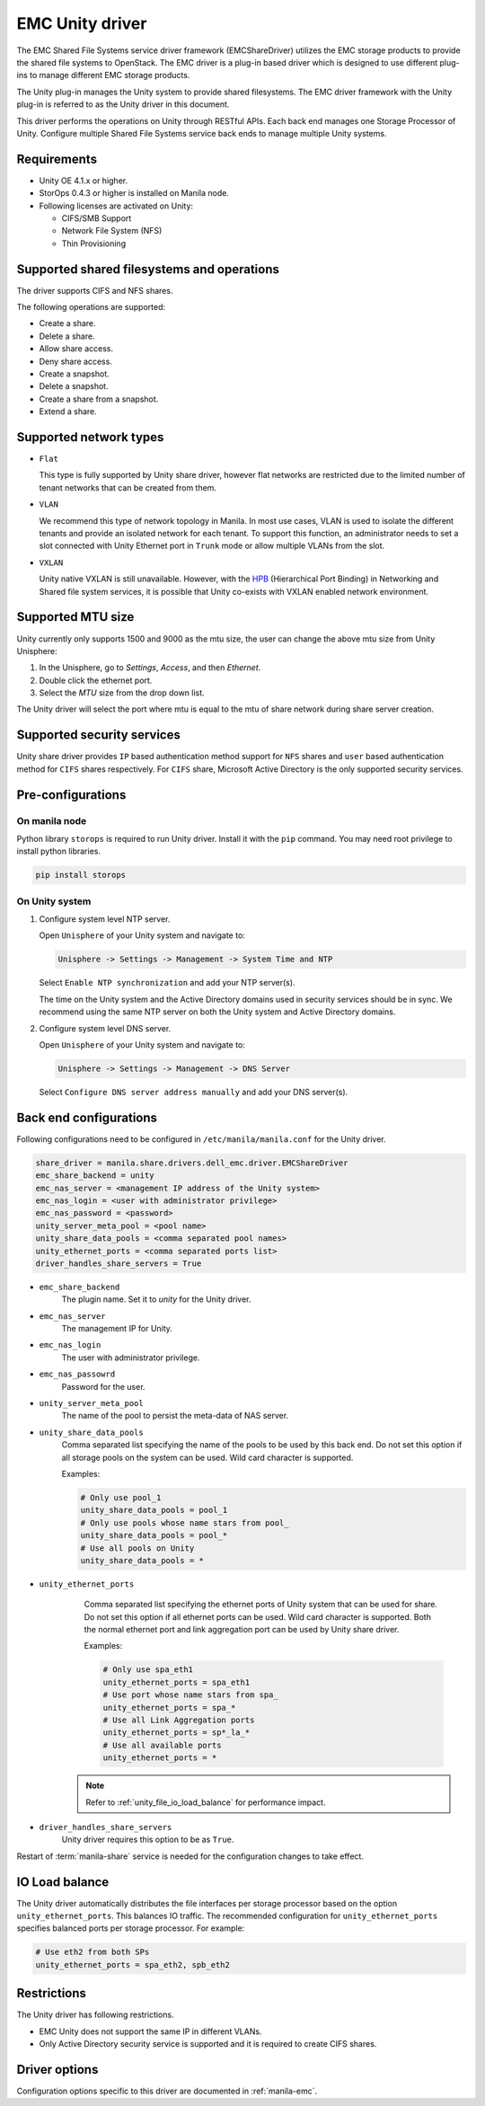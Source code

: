 ================
EMC Unity driver
================

The EMC Shared File Systems service driver framework (EMCShareDriver)
utilizes the EMC storage products to provide the shared file systems to
OpenStack. The EMC driver is a plug-in based driver which is designed to
use different plug-ins to manage different EMC storage products.

The Unity plug-in manages the Unity system to provide shared filesystems.
The EMC driver framework with the Unity plug-in is referred to as the
Unity driver in this document.

This driver performs the operations on Unity through RESTful APIs. Each back
end manages one Storage Processor of Unity. Configure multiple Shared File
Systems service back ends to manage multiple Unity systems.

Requirements
~~~~~~~~~~~~

- Unity OE 4.1.x or higher.

- StorOps 0.4.3 or higher is installed on Manila node.

- Following licenses are activated on Unity:

  - CIFS/SMB Support

  - Network File System (NFS)

  - Thin Provisioning


Supported shared filesystems and operations
~~~~~~~~~~~~~~~~~~~~~~~~~~~~~~~~~~~~~~~~~~~

The driver supports CIFS and NFS shares.

The following operations are supported:

-  Create a share.

-  Delete a share.

-  Allow share access.

-  Deny share access.

-  Create a snapshot.

-  Delete a snapshot.

-  Create a share from a snapshot.

-  Extend a share.


Supported network types
~~~~~~~~~~~~~~~~~~~~~~~

- ``Flat``

  This type is fully supported by Unity share driver, however flat networks are
  restricted due to the limited number of tenant networks that can be created
  from them.

- ``VLAN``

  We recommend this type of network topology in Manila.
  In most use cases, VLAN is used to isolate the different tenants and provide
  an isolated network for each tenant. To support this function, an
  administrator needs to set a slot connected with Unity Ethernet port in
  ``Trunk`` mode or allow multiple VLANs from the slot.

- ``VXLAN``

  Unity native VXLAN is still unavailable. However, with the `HPB
  <http://specs.openstack.org/openstack/neutron-specs/specs/kilo/ml2-hierarchical-port-binding.html>`_
  (Hierarchical Port Binding) in Networking and Shared file system services,
  it is possible that Unity co-exists with VXLAN enabled network environment.

Supported MTU size
~~~~~~~~~~~~~~~~~~

Unity currently only supports 1500 and 9000 as the mtu size, the user can
change the above mtu size from Unity Unisphere:

#. In the Unisphere, go to `Settings`, `Access`, and then `Ethernet`.
#. Double click the ethernet port.
#. Select the `MTU` size from the drop down list.

The Unity driver will select the port where mtu is equal to the mtu
of share network during share server creation.


Supported security services
~~~~~~~~~~~~~~~~~~~~~~~~~~~

Unity share driver provides ``IP`` based authentication method support for
``NFS`` shares and ``user`` based authentication method for ``CIFS`` shares
respectively. For ``CIFS`` share, Microsoft Active Directory is the only
supported security services.

Pre-configurations
~~~~~~~~~~~~~~~~~~

On manila node
--------------

Python library ``storops`` is required to run Unity driver.
Install it with the ``pip`` command.
You may need root privilege to install python libraries.

.. code-block:: console

    pip install storops

On Unity system
---------------

#. Configure system level NTP server.

   Open ``Unisphere`` of your Unity system and navigate to:

   .. code-block:: console

      Unisphere -> Settings -> Management -> System Time and NTP

   Select ``Enable NTP synchronization`` and add your NTP server(s).

   The time on the Unity system and the Active Directory domains
   used in security services should be in sync. We recommend
   using the same NTP server on both the Unity system and Active
   Directory domains.

#. Configure system level DNS server.

   Open ``Unisphere`` of your Unity system and navigate to:

   .. code-block:: console

      Unisphere -> Settings -> Management -> DNS Server

   Select ``Configure DNS server address manually`` and add your DNS server(s).


Back end configurations
~~~~~~~~~~~~~~~~~~~~~~~

Following configurations need to be configured in ``/etc/manila/manila.conf``
for the Unity driver.

.. code-block:: ini

    share_driver = manila.share.drivers.dell_emc.driver.EMCShareDriver
    emc_share_backend = unity
    emc_nas_server = <management IP address of the Unity system>
    emc_nas_login = <user with administrator privilege>
    emc_nas_password = <password>
    unity_server_meta_pool = <pool name>
    unity_share_data_pools = <comma separated pool names>
    unity_ethernet_ports = <comma separated ports list>
    driver_handles_share_servers = True

- ``emc_share_backend``
    The plugin name. Set it to `unity` for the Unity driver.

- ``emc_nas_server``
    The management IP for Unity.

- ``emc_nas_login``
    The user with administrator privilege.

- ``emc_nas_passowrd``
    Password for the user.

- ``unity_server_meta_pool``
    The name of the pool to persist the meta-data of NAS server.

- ``unity_share_data_pools``
    Comma separated list specifying the name of the pools to be used
    by this back end. Do not set this option if all storage pools
    on the system can be used.
    Wild card character is supported.

    Examples:

    .. code-block:: ini

       # Only use pool_1
       unity_share_data_pools = pool_1
       # Only use pools whose name stars from pool_
       unity_share_data_pools = pool_*
       # Use all pools on Unity
       unity_share_data_pools = *

- ``unity_ethernet_ports``
    Comma separated list specifying the ethernet ports of Unity system
    that can be used for share. Do not set this option if all ethernet ports
    can be used.
    Wild card character is supported. Both the normal ethernet port and link
    aggregation port can be used by Unity share driver.


    Examples:

    .. code-block:: ini

       # Only use spa_eth1
       unity_ethernet_ports = spa_eth1
       # Use port whose name stars from spa_
       unity_ethernet_ports = spa_*
       # Use all Link Aggregation ports
       unity_ethernet_ports = sp*_la_*
       # Use all available ports
       unity_ethernet_ports = *


   .. note::

      Refer to :ref:`unity_file_io_load_balance` for performance
      impact.

- ``driver_handles_share_servers``
    Unity driver requires this option to be as ``True``.


Restart of :term:`manila-share` service is needed for the configuration
changes to take effect.


.. _unity_file_io_load_balance:


IO Load balance
~~~~~~~~~~~~~~~

The Unity driver automatically distributes the file interfaces per storage
processor based on the option ``unity_ethernet_ports``. This balances IO
traffic. The recommended configuration for ``unity_ethernet_ports`` specifies
balanced ports per storage processor. For example:

.. code-block:: ini

   # Use eth2 from both SPs
   unity_ethernet_ports = spa_eth2, spb_eth2


Restrictions
~~~~~~~~~~~~

The Unity driver has following restrictions.

- EMC Unity does not support the same IP in different VLANs.

- Only Active Directory security service is supported and it is
  required to create CIFS shares.


Driver options
~~~~~~~~~~~~~~

Configuration options specific to this driver are documented in
:ref:`manila-emc`.
